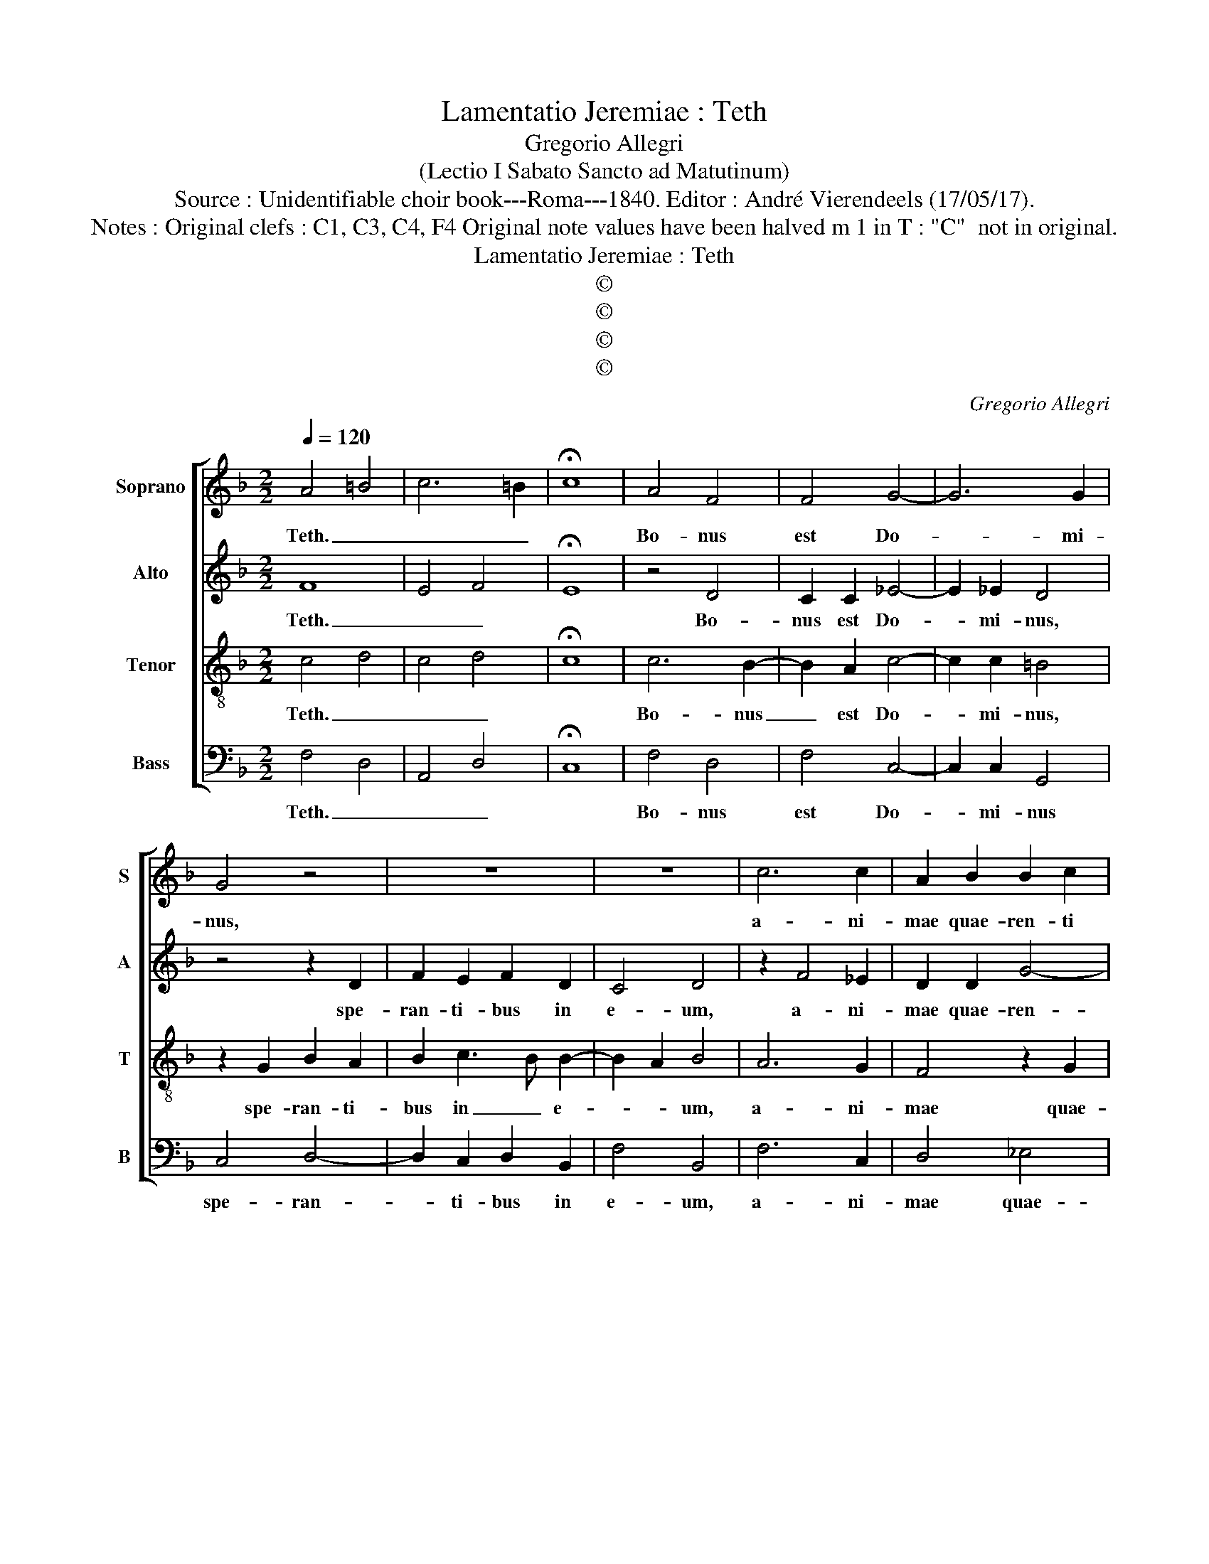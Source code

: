 X:1
T:Lamentatio Jeremiae : Teth
T:Gregorio Allegri
T:(Lectio I Sabato Sancto ad Matutinum)
T:Source : Unidentifiable choir book---Roma---1840. Editor : André Vierendeels (17/05/17).
T:Notes : Original clefs : C1, C3, C4, F4 Original note values have been halved m 1 in T : "C"  not in original.
T:Lamentatio Jeremiae : Teth
T:©
T:©
T:©
T:©
C:Gregorio Allegri
Z:©
%%score [ 1 2 3 4 ]
L:1/8
Q:1/4=120
M:2/2
K:F
V:1 treble nm="Soprano" snm="S"
V:2 treble nm="Alto" snm="A"
V:3 treble-8 nm="Tenor" snm="T"
V:4 bass nm="Bass" snm="B"
V:1
 A4 =B4 | c6 =B2 | !fermata!c8 | A4 F4 | F4 G4- | G6 G2 | G4 z4 | z8 | z8 | c6 c2 | A2 B2 B2 c2 | %11
w: Teth. _|_ _||Bo- nus|est Do-|* mi-|nus,|||a- ni-|mae quae- ren- ti|
 A6 G2- | GF F4 E2 | !fermata!F8 | c8 | B4 A3 G | F2 D2 d4 | !fermata!^c8 | z4 A4- | A2 A2 A2 A2- | %20
w: il- *||lum.|Teth.|_ _ _|||Bo-|* num est prae-|
 A2 G2 F2 E2 | F2 G2 A4 | G2 A2 B4- | B2 A2 A4- | A4 z4 | z8 | c6 c2 | d4 c2 _e2- | e2 d2 c4 | %29
w: * sto- la- ri|cum si- len-||* ti- o|_||sa- lu-|ta- re De-||
 !fermata!B8 | z2 B4 A2 | Bc d4 c2 | !fermata!d8 | _e6 dc | d2 d4 c2- | c2 =BA B4 | c4 z4 | %37
w: i.|Teth. _|_ _ _ _||Bo- * *|num est vi-||ro,|
 z2 c4 =B2 | _e3 e d4 | c4 G2 c2- | c2 B2 A2 G2 | ^F4 F2 F2 | G4 G2 B2- | B2 A2 G2 F2 | E4 E2 E2 | %45
w: cum por-|ta- ve- rit|ju- gum ab|_ a- do- le-|scen- ti- a|su- a, ab|_ a- do- le-|scen- ti- a|
 F6 E2 | !fermata!F8 |] %47
w: su- *|a.|
V:2
 F8 | E4 F4 | !fermata!E8 | z4 D4 | C2 C2 _E4- | E2 _E2 D4 | z4 z2 D2 | F2 E2 F2 D2 | C4 D4 | %9
w: Teth.|_ _||Bo-|nus est Do-|* mi- nus,|spe-|ran- ti- bus in|e- um,|
 z2 F4 _E2 | D2 D2 G4- | G2 F_E D4- | D2 B,2 C4 | !fermata!C8 | z4 A4- | A2 GF E2 A2- | A2 GF G4 | %17
w: a- ni-|mae quae- ren-||* ti il-|lum.|Teth.|_ _ _ _ _||
 !fermata!A8 | F4 E4 | F2 F4 E2 | D4 F2 A2- | A2 G4 F2- | F2 E2 D3 D | C8 | z2 F4 F2 | D4 G3 F | %26
w: |Bo- num|est prae- sto-|la- ri cum|_ si- len-|* * * ti-|o|sa- lu-|ta- * *|
 _E4 C4 | F4 G4 | F8 | !fermata!F8 | z4 F4 | _E2 D2 G4 | !fermata!^F8 | z4 G4 | G2 F2 _E4 | D8 | %36
w: * re|De- *||i.|Teth.|_ _ _||Bo-|num est vi-|ro,|
 _E4 F4 | G3 G G4 | G4 G2 G2- | G2 F2 _E2 C2 | _E3 E E4 | z4 D4- | D2 C2 B,2 G,2 | D6 D2 | C8 | %45
w: cum por-|ta- ve- rit|ju- gum ab|_ a- do- le-|scen- ti- a,|ab|_ a- di- le-|scen- ti-|a|
 C8 | !fermata!C8 |] %47
w: su-|a.|
V:3
 c4 d4 | c4 d4 | !fermata!c8 | c6 B2- | B2 A2 c4- | c2 c2 =B4 | z2 G2 B2 A2 | B2 c3 B B2- | %8
w: Teth. _|_ _||Bo- nus|_ est Do-|* mi- nus,|spe- ran- ti-|bus in _ e-|
 B2 A2 B4 | A6 G2 | F4 z2 G2 | c4 B4 | A2 GF G4 | !fermata!A8 | z4 f4- | f2 ed ^c4 | d8 | %17
w: * * um,|a- ni-|mae quae-|ren- ti|il- * * *|lum.|Teth.|_ _ _ _||
 !fermata!e8 | z2 d4 ^c2 | d4 z4 | z2 d4 c2 | B4 A4 | c2 c2 F3 F | F2 z2 c4- | c2 c2 c4 | %25
w: |Bo- num|est|prae- sto-|la- ri|cum si- len- ti-|o sa-|* lu- ta-|
 BA B2 G4 | c4 A4 | B6 c2 | A2 B4 A2 | !fermata!B8 | d4 c4 | B3 A G4 | !fermata!A8 | c6 =BA | %34
w: * * * re,|sa- lu-|ta- re|De- * *|i.|Teth. _|_ _ _||Bo- * *|
 =B2 B2 c4 | G8 | z2 c4 =B2 | _e3 e d4 | c4 G4 | z4 z2 _e2- | e2 d2 c2 B2 | A4 A2 A2 | B4 B2 d2- | %43
w: num est vi-|ro,|cum por-|ta- ve- rit|ju- gum|ab|_ a- do- le-|scen- ti- a|su- a, ab|
 d2 c2 B2 A2 | G4 G2 G2 | A4 G4 | !fermata!F8 |] %47
w: _ a- do- le-|scen- ti- a|su- *|a.|
V:4
 F,4 D,4 | A,,4 D,4 | !fermata!C,8 | F,4 D,4 | F,4 C,4- | C,2 C,2 G,,4 | C,4 D,4- | %7
w: Teth. _|_ _||Bo- nus|est Do-|* mi- nus|spe- ran-|
 D,2 C,2 D,2 B,,2 | F,4 B,,4 | F,6 C,2 | D,4 _E,4 | F,4 B,,4 | D,4 C,4 | !fermata!F,,8 | F,8 | %15
w: * ti- bus in|e- um,|a- ni-|mae quae-|ren- ti|il- *|lum.|Teth.|
 G,4 A,4 | B,8 | !fermata!A,8 | D,4 A,,4 | D,2 D,4 C,2 | B,,4 A,,4 | D,2 E,2 F,4 | C,4 B,,3 B,, | %23
w: _ _|||Bo- num|est prae- sto-|la- ri|cum si- len-|* * ti-|
 F,,8 | F,6 F,2 | G,3 F, _E,4 | C,4 F,4 | D,4 _E,4 | F,4 F,,4 | !fermata!B,,8 | B,4 F,4 | %31
w: o|sa- lu-|ta- * *|re De-|||i.|Teth. _|
 G,3 F, _E,4 | !fermata!D,8 | z8 | z8 | z2 G,4 F,2 | _E,3 E, D,4 | C,4 G,,4 | C6 =B,2 | C6 C,2 | %40
w: _ _ _||||Cum por-|ta- ve- rit|ju- gum,|cum por-|ta- ve-|
 C,4 C,4 | D,2 D,4 C,2 | B,,2 A,,2 G,,4- | G,,2 A,,2 B,,4 | C,6 B,,2 | A,,4 C,4 | !fermata!F,,8 |] %47
w: rit ju-|gum ab a-|do- le- scen-||* ti|a su-|a.|

